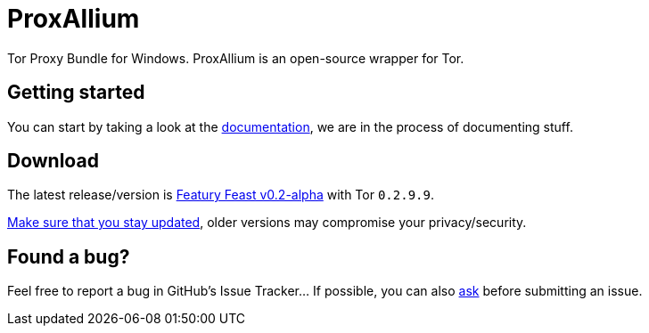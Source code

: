 = ProxAllium

Tor Proxy Bundle for Windows. ProxAllium is an open-source wrapper for Tor.

== Getting started
You can start by taking a look at the https://github.com/DcodingTheWeb/ProxAllium/blob/master/help.adoc[documentation], we are in the process of documenting stuff.

== Download
The latest release/version is https://github.com/DcodingTheWeb/ProxAllium/releases/tag/v0.2-alpha[Featury Feast v0.2-alpha] with Tor `0.2.9.9`.

https://github.com/DcodingTheWeb/ProxAllium/blob/master/help.adoc#mailing-list-email-updates[Make sure that you stay updated], older versions may compromise your privacy/security.

== Found a bug?
Feel free to report a bug in GitHub's Issue Tracker... If possible, you can also https://github.com/DcodingTheWeb/ProxAllium/blob/master/help.adoc#i-have-a-question-where-can-i-ask[ask] before submitting an issue.
